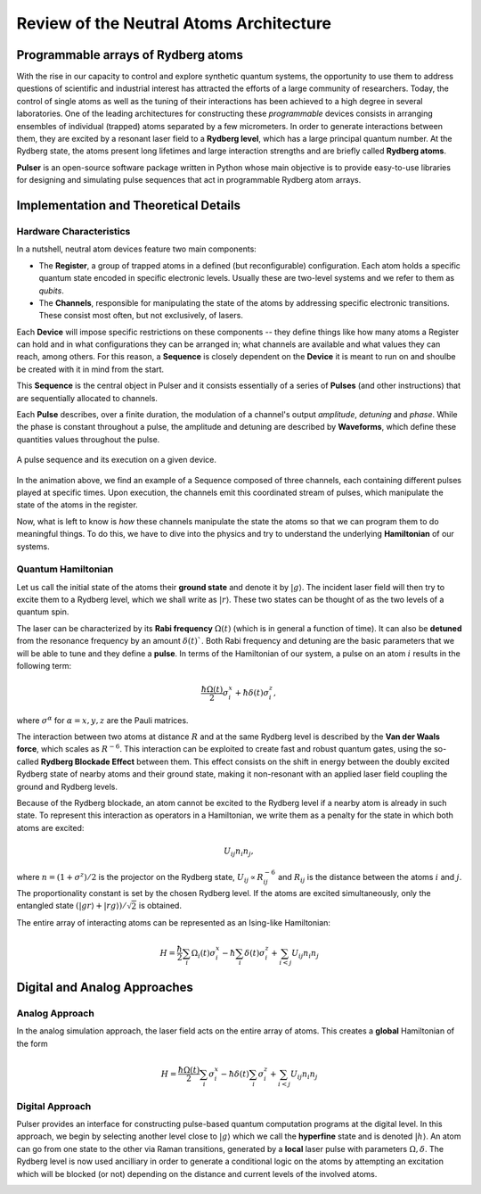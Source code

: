 ****************************************
Review of the Neutral Atoms Architecture
****************************************

Programmable arrays of Rydberg atoms
####################################

With the rise in our capacity to control and explore synthetic quantum
systems, the opportunity to use them to address questions of scientific and
industrial interest has attracted the efforts of a large community of
researchers. Today, the control of single atoms as well as the tuning of their
interactions has been achieved to a high degree in several laboratories.
One of the leading architectures for constructing these *programmable* devices
consists in arranging ensembles of individual (trapped) atoms separated by a
few micrometers. In order to generate interactions between them, they are
excited by a resonant laser field to a **Rydberg level**, which has a large
principal quantum number. At the Rydberg state, the atoms present long
lifetimes and large interaction strengths and are briefly called
**Rydberg atoms**.

**Pulser** is an open-source software package written in Python whose main
objective is to provide easy-to-use libraries for designing and simulating
pulse sequences that act in programmable Rydberg atom arrays.

Implementation and Theoretical Details
######################################

Hardware Characteristics
**************************
In a nutshell, neutral atom devices feature two main components:

* The **Register**, a group of trapped atoms in a defined (but reconfigurable)
  configuration. Each atom holds a specific quantum state encoded in specific
  electronic levels. Usually these are two-level systems and we refer to them
  as *qubits*.
* The **Channels**, responsible for manipulating the state of the atoms by
  addressing specific electronic transitions. These consist most often, but not
  exclusively, of lasers.

Each **Device** will impose specific restrictions on these components -- they define things
like how many atoms a Register can hold and in what configurations they can be
arranged in; what channels are available and what values they can reach, among others.
For this reason, a **Sequence** is closely dependent on the **Device** it
is meant to run on and shoulbe be created with it in mind from the start.

This **Sequence** is the central object in Pulser and it consists essentially
of a series of **Pulses** (and other instructions) that are sequentially
allocated to channels.

Each **Pulse** describes, over a finite duration, the modulation of a
channel's output *amplitude*, *detuning* and *phase*. While the phase is constant
throughout a pulse, the amplitude and detuning are described by **Waveforms**,
which define these quantities values throughout the pulse.

.. figure:: https://pasqal.io/wp-content/uploads/2021/02/pulser_animation.gif
    :align: center
    :alt: pulser_animation
    :figclass: align-center

    A pulse sequence and its execution on a given device.

In the animation above, we find an example of a Sequence composed of three
channels, each containing different pulses played at specific times. Upon
execution, the channels emit this coordinated stream of pulses, which manipulate
the state of the atoms in the register.

Now, what is left to know is *how* these channels manipulate the state the atoms
so that we can program them to do meaningful things. To do this, we have to dive
into the physics and try to understand the underlying **Hamiltonian** of our
systems.


Quantum Hamiltonian
*******************

Let us call the initial state of the atoms their **ground state** and denote it
by :math:`|g\rangle`. The incident laser field will then try to excite them to
a Rydberg level, which we shall write as :math:`|r\rangle`. These two states
can be thought of as the two levels of a quantum spin.

.. image:: files/ground_rydberg.png
  :align: center
  :width: 400
  :alt: The ground and Rydberg levels become the states of a spin system.

The laser can be characterized by its **Rabi frequency** :math:`\Omega(t)`
(which is in general a function of time). It can also be **detuned** from the
resonance frequency by an amount :math:`\delta(t)``. Both Rabi frequency and
detuning are the basic parameters that we will be able to tune and they
define a **pulse**. In terms of the Hamiltonian of our system, a pulse on
an atom :math:`i` results in the following term:

.. math:: \frac{\hbar\Omega(t)}{2} \sigma_i^x + \hbar \delta(t) \sigma_i^z,

where :math:`\sigma^\alpha` for :math:`\alpha = x,y,z` are the Pauli matrices.

The interaction between two atoms at distance :math:`R` and at the same Rydberg
level is described by the **Van der Waals force**, which scales as
:math:`R^{-6}`. This interaction can be exploited to create fast and
robust quantum gates, using the so-called **Rydberg Blockade Effect** between
them. This effect consists on the shift in energy between the doubly excited
Rydberg state of nearby atoms and their ground state, making it non-resonant
with an applied laser field coupling the ground and Rydberg levels.

.. image:: files/ryd_block.png
  :align: center
  :width: 400
  :alt: There is no simultaneous transition to the doubly excited state inside the blockade radius.

Because of the Rydberg blockade, an atom cannot be excited to the Rydberg level
if a nearby atom is already in such state. To represent this interaction as
operators in a Hamiltonian, we write them as a penalty for the state in which
both atoms are excited:

.. math:: U_{ij} n_i n_j,

where :math:`n = (1+\sigma^z)/2` is the projector on the Rydberg state,
:math:`U_{ij} \propto R_{ij}^{-6}` and :math:`R_{ij}` is the distance
between the atoms :math:`i` and :math:`j`. The proportionality constant is set
by the chosen Rydberg level. If the atoms are excited simultaneously, only the
entangled state :math:`(|gr\rangle + |rg\rangle)/\sqrt 2` is obtained.

The entire array of interacting atoms can be represented as an Ising-like
Hamiltonian:

.. math::
   H = \frac{\hbar}{2} \sum_i  \Omega_i(t) \sigma_i^x - \hbar \sum_i
       \delta(t) \sigma_i^z + \sum_{i<j} U_{ij} n_i n_j

Digital and Analog Approaches
#############################

Analog Approach
***************

In the analog simulation approach, the laser field acts on the entire array
of atoms. This creates a **global** Hamiltonian of the form

.. math::
   H = \frac{\hbar\Omega(t)}{2} \sum_i  \sigma_i^x - \hbar \delta(t) \sum_i
        \sigma_i^z + \sum_{i<j} U_{ij} n_i n_j

Digital Approach
****************

Pulser provides an interface for constructing pulse-based quantum
computation programs at the digital level. In this approach, we begin by
selecting another level close to :math:`|g\rangle` which we call the
**hyperfine** state and is denoted :math:`|h\rangle`. An atom can go from one
state to the other via Raman transitions, generated by a **local** laser pulse
with parameters :math:`\Omega, \delta`. The Rydberg level is now used
ancilliary in order to generate a conditional logic on the atoms by attempting
an excitation which will be blocked (or not) depending on the distance and
current levels of the involved atoms.

.. image:: files/digital.png
  :align: center
  :width: 400
  :alt: The three levels involved in the digital-level approach.
